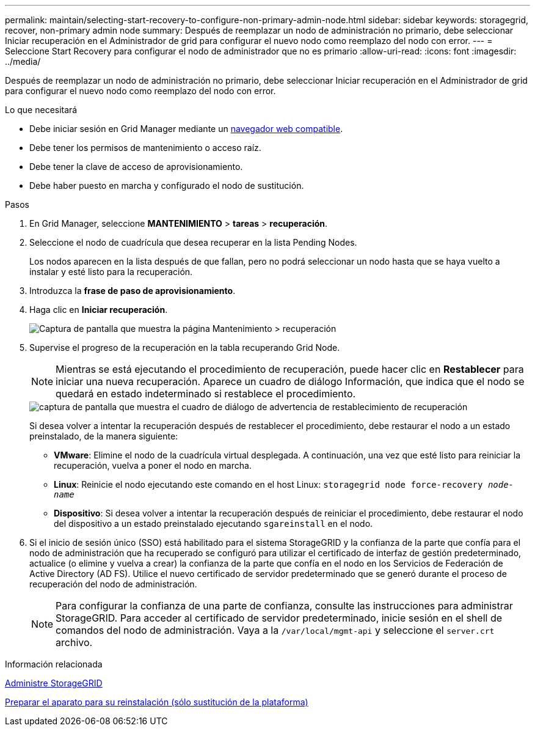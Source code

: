 ---
permalink: maintain/selecting-start-recovery-to-configure-non-primary-admin-node.html 
sidebar: sidebar 
keywords: storagegrid, recover, non-primary admin node 
summary: Después de reemplazar un nodo de administración no primario, debe seleccionar Iniciar recuperación en el Administrador de grid para configurar el nuevo nodo como reemplazo del nodo con error. 
---
= Seleccione Start Recovery para configurar el nodo de administrador que no es primario
:allow-uri-read: 
:icons: font
:imagesdir: ../media/


[role="lead"]
Después de reemplazar un nodo de administración no primario, debe seleccionar Iniciar recuperación en el Administrador de grid para configurar el nuevo nodo como reemplazo del nodo con error.

.Lo que necesitará
* Debe iniciar sesión en Grid Manager mediante un xref:../admin/web-browser-requirements.adoc[navegador web compatible].
* Debe tener los permisos de mantenimiento o acceso raíz.
* Debe tener la clave de acceso de aprovisionamiento.
* Debe haber puesto en marcha y configurado el nodo de sustitución.


.Pasos
. En Grid Manager, seleccione *MANTENIMIENTO* > *tareas* > *recuperación*.
. Seleccione el nodo de cuadrícula que desea recuperar en la lista Pending Nodes.
+
Los nodos aparecen en la lista después de que fallan, pero no podrá seleccionar un nodo hasta que se haya vuelto a instalar y esté listo para la recuperación.

. Introduzca la *frase de paso de aprovisionamiento*.
. Haga clic en *Iniciar recuperación*.
+
image::../media/4b_select_recovery_node.png[Captura de pantalla que muestra la página Mantenimiento > recuperación]

. Supervise el progreso de la recuperación en la tabla recuperando Grid Node.
+

NOTE: Mientras se está ejecutando el procedimiento de recuperación, puede hacer clic en *Restablecer* para iniciar una nueva recuperación. Aparece un cuadro de diálogo Información, que indica que el nodo se quedará en estado indeterminado si restablece el procedimiento.

+
image::../media/recovery_reset_warning.gif[captura de pantalla que muestra el cuadro de diálogo de advertencia de restablecimiento de recuperación]

+
Si desea volver a intentar la recuperación después de restablecer el procedimiento, debe restaurar el nodo a un estado preinstalado, de la manera siguiente:

+
** *VMware*: Elimine el nodo de la cuadrícula virtual desplegada. A continuación, una vez que esté listo para reiniciar la recuperación, vuelva a poner el nodo en marcha.
** *Linux*: Reinicie el nodo ejecutando este comando en el host Linux: `storagegrid node force-recovery _node-name_`
** *Dispositivo*: Si desea volver a intentar la recuperación después de reiniciar el procedimiento, debe restaurar el nodo del dispositivo a un estado preinstalado ejecutando `sgareinstall` en el nodo.


. Si el inicio de sesión único (SSO) está habilitado para el sistema StorageGRID y la confianza de la parte que confía para el nodo de administración que ha recuperado se configuró para utilizar el certificado de interfaz de gestión predeterminado, actualice (o elimine y vuelva a crear) la confianza de la parte que confía en el nodo en los Servicios de Federación de Active Directory (AD FS). Utilice el nuevo certificado de servidor predeterminado que se generó durante el proceso de recuperación del nodo de administración.
+

NOTE: Para configurar la confianza de una parte de confianza, consulte las instrucciones para administrar StorageGRID. Para acceder al certificado de servidor predeterminado, inicie sesión en el shell de comandos del nodo de administración. Vaya a la `/var/local/mgmt-api` y seleccione el `server.crt` archivo.



.Información relacionada
xref:../admin/index.adoc[Administre StorageGRID]

xref:preparing-appliance-for-reinstallation-platform-replacement-only.adoc[Preparar el aparato para su reinstalación (sólo sustitución de la plataforma)]
